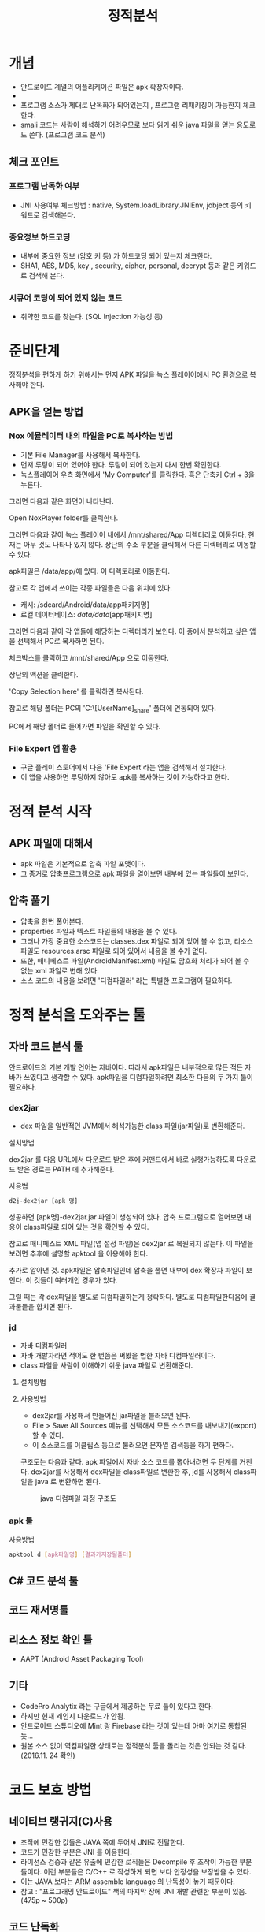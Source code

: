 #+TITLE: 정적분석

* 개념
- 안드로이드 계열의 어플리케이션 파일은 apk 확장자이다.
- 
- 프로그램 소스가 제대로 난독화가 되어있는지 , 프로그램 리패키징이 가능한지 체크한다.
- smali 코드는 사람이 해석하기 어려우므로 보다 읽기 쉬운 java 파일을 얻는 용도로도 쓴다. (프로그램 코드 분석)

** 체크 포인트
*** 프로그램 난독화 여부 
- JNI 사용여부 체크방법 : native, System.loadLibrary,JNIEnv, jobject 등의 키워드로 검색해본다. 

*** 중요정보 하드코딩
- 내부에 중요한 정보 (암호 키 등) 가 하드코딩 되어 있는지 체크한다. 
- SHA1, AES, MD5, key , security,  cipher, personal, decrypt  등과 같은 키워드로 검색해 본다. 

*** 시큐어 코딩이 되어 있지 않는 코드
- 취약한 코드를 찾는다. (SQL Injection 가능성 등) 


* 준비단계
정적분석을 편하게 하기 위해서는 먼저 APK 파일을 녹스 플레이어에서 PC 환경으로 복사해야 한다. 

** APK을 얻는 방법

*** Nox 에뮬레이터 내의 파일을 PC로 복사하는 방법
- 기본 File Manager를 사용해서 복사한다. 
- 먼저 루팅이 되어 있어야 한다. 루팅이 되어 있는지 다시 한번 확인한다. 
- 녹스플레이어 우측 화면에서 'My Computer'를 클릭한다. 혹은 단축키 Ctrl + 3을 누른다.

[[./img/3-copy-apk-1.png]]

그러면 다음과 같은 화면이 나타난다. 

Open NoxPlayer folder를 클릭한다.

[[./img/3-copy-apk-2.png]]


그러면 다음과 같이 녹스 플레이어 내에서 /mnt/shared/App 디렉터리로 이동된다. 
현재는 아무 것도 나타나 있지 않다. 상단의 주소 부분을 클릭해서 다른 디렉터리로 이동할 수 있다. 

[[./img/3-copy-apk-3.png]]

apk파일은 /data/app/에 있다. 이 디렉토리로 이동한다. 

참고로 각 앱에서 쓰이는 각종 파일들은 다음 위치에 있다. 
- 캐시: /sdcard/Android/data/app패키지명] 
- 로컬 데이터베이스: /data/data/[app패키지명]

그러면 다음과 같이 각 앱들에 해당하는 디렉터리가 보인다. 이 중에서 분석하고 싶은 앱을 선택해서 PC로 복사하면 된다.

[[./img/3-copy-apk-4-2.png]]

체크박스를 클릭하고 /mnt/shared/App 으로 이동한다. 

상단의 액션을 클릭한다. 

[[./img/3-copy-apk-5.png]]

'Copy Selection here' 를 클릭하면 복사된다. 

[[./img/3-copy-apk-6.png]]

참고로 해당 폴더는 PC의 'C:\Users\[UserName]\Nox_share\App' 폴더에 연동되어 있다.

PC에서 해당 폴더로 들어가면 파일을 확인할 수 있다. 

[[./img/3-copy-apk-7.png]]
 
*** File Expert 앱 활용
- 구글 플레이 스토어에서 다음 'File Expert'라는 앱을 검색해서 설치한다. 
- 이 앱을 사용하면 루팅하지 않아도 apk를 복사하는 것이 가능하다고 한다. 


* 정적 분석 시작
** APK 파일에 대해서
- apk 파일은 기본적으로 압축 파일 포맷이다. 
- 그 증거로 압축프로그램으로 apk 파일을 열어보면 내부에 있는 파일들이 보인다. 

** 압축 풀기
- 압축을 한번 풀어본다. 
- properties 파일과 텍스트 파일들의 내용을 볼 수 있다. 
- 그러나 가장 중요한 소스코드는 classes.dex 파일로 되어 있어 볼 수 없고, 리소스 파일도 resources.arsc 파일로 되어 있어서 내용을 볼 수가 없다.
- 또한, 매니페스트 파일(AndroidManifest.xml) 파일도 암호화 처리가 되어 볼 수 없는 xml 파일로 변해 있다. 
- 소스 코드의 내용을 보려면 '디컴파일러' 라는 특별한 프로그램이 필요하다. 

* 정적 분석을 도와주는 툴


** 자바 코드 분석 툴
안드로이드의 기본 개발 언어는 자바이다. 따라서 apk파일은 내부적으로 많든 적든 자바가 쓰였다고 생각할 수 있다. apk파일을 디컴파일하려면 최소한 다음의 두 가지 툴이 필요하다. 

*** dex2jar
- dex 파일을 일반적인 JVM에서 해석가능한 class 파일(jar파일)로 변환해준다.

설치방법

dex2jar 를 다음 URL에서 다운로드 받은 후에 커맨드에서 바로 실행가능하도록 다운로드 받은 경로는 PATH 에 추가해준다.

사용법
#+BEGIN_SRC bash
d2j-dex2jar [apk 명]
#+END_SRC

성공하면 [apk명]-dex2jar.jar 파일이 생성되어 있다. 압축 프로그램으로 열어보면 내용이 class파일로 되어 있는 것을 확인할 수 있다. 

참고로 매니페스트 XML 파일(앱 설정 파일)은  dex2jar 로 복원되지 않는다. 이 파일을 보려면 추후에 설명할 apktool 을 이용해야 한다.


추가로 알아낸 것. apk파일은 압축파일인데 압축을 풀면 내부에 dex 확장자 파일이 보인다. 이 것들이 여러개인 경우가 있다. 

그럴 때는 각 dex파일을 별도로 디컴파일하는게 정확하다. 별도로 디컴파일한다음에 결과물들을 합치면 된다.



*** jd 
- 자바 디컴파일러
- 자바 개발자라면 적어도 한 번쯤은 써봤을 법한 자바 디컴파일러이다. 
- class 파일을 사람이 이해하기 쉬운 java 파일로 변환해준다. 

**** 설치방법

**** 사용방법
- dex2jar를 사용해서 만들어진 jar파일을 불러오면 된다. 
- File > Save All Sources 메뉴를 선택해서 모든 소스코드를 내보내기(export)할 수 있다. 
- 이 소스코드를 이클립스 등으로 불러오면 문자열 검색등을 하기 편하다. 




구조도는 다음과 같다. apk 파일에서 자바 소스 코드를 뽑아내려면 두 단계를 거친다. dex2jar를 사용해서 dex파일을 class파일로 변환한 후, jd를 사용해서 class파일을 java 로 변환하면 된다. 

#+CAPTION: java 디컴파일 과정 구조도
[[./img/3-java-decompile-1.png]]


*** apk 툴 
사용방법
#+BEGIN_SRC bash
apktool d [apk파일명] [결과가저장될폴더]
#+END_SRC


** C# 코드 분석 툴


** 코드 재서명툴


** 리소스 정보 확인 툴
- AAPT (Android Asset Packaging Tool)


** 기타
- CodePro Analytix 라는 구글에서 제공하는 무료 툴이 있다고 한다. 
- 하지만 현재 왜인지 다운로드가 안됨. 
- 안드로이드 스튜디오에 Mint 랑 Firebase 라는 것이 있는데 아마 여기로 통합된 듯...
- 원본 소스 없이 역컴파일한 상태로는 정적분석 툴을 돌리는 것은 안되는 것 같다. (2016.11. 24 확인)


* 코드 보호 방법
** 네이티브 랭귀지(C)사용
- 조작에 민감한 값들은 JAVA 쪽에 두어서 JNI로 전달한다. 
- 코드가 민감한 부분은 JNI 를 이용한다.
- 라이선스 검증과 같은 유출에 민감한 로직들은 Decompile 후 조작이 가능한 부분들이다. 이런 부분들은 C/C++ 로 작성하게 되면 보다 안정성을 보장받을 수 있다.  
- 이는 JAVA 보다는 ARM assemble language 의 난독성이 높기 때문이다.
- 참고 : "프로그래밍 안드로이드" 책의 마지막 장에 JNI 개발 관련한 부분이 있음. (475p ~ 500p)

** 코드 난독화
코드 난독화는 어떻게 하는가?

안드로이드 스튜디오에서 제공하는 proguard 와 proguard의 유료버전인 dexguard 가 있다고 한다. 

1) proguard 는 안드로이드 스튜디오 프로젝트에서 build.gradle 파일을 열고 buildTypes 를 기술하는 곳에 minifyEnabled 를 true로 설정한다.

2) proguard-rules.pro 파일에 옵션을 기술한다.
-renamesourcefileattribute SourceFile 소스 파일 변수명 바꾸기
-keep class 라이브러리패키지명.** { *; } <-- 라이브러리는 따로 난독화 하지 않을 때
- 실습결과 : 결과를 봤는데 난독화가 되지 않았다. 설정해야 하는 뭔가가 더 있는 것 같은데
나중에 다시 확인해보자.

